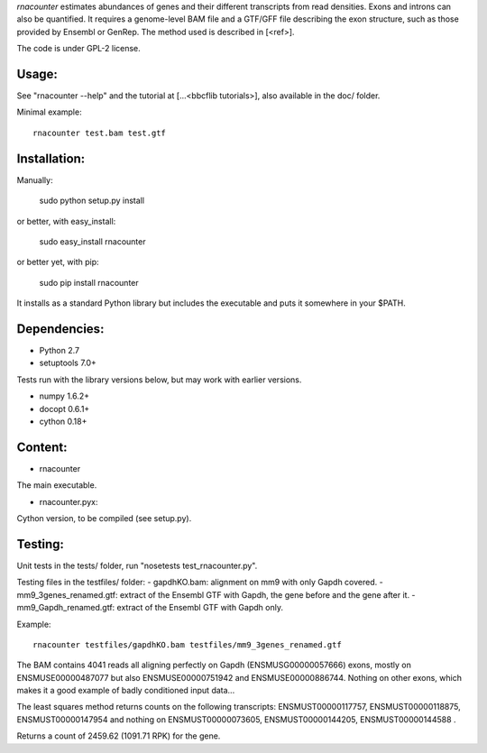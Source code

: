 
`rnacounter` estimates abundances of genes and their different transcripts
from read densities. Exons and introns can also be quantified.
It requires a genome-level BAM file and a
GTF/GFF file describing the exon structure, such as those provided by Ensembl or GenRep.
The method used is described in [<ref>].

The code is under GPL-2 license.

Usage:
======
See "rnacounter --help" and the tutorial at [...<bbcflib tutorials>],
also available in the doc/ folder.

Minimal example::

    rnacounter test.bam test.gtf

Installation:
=============

Manually:

    sudo python setup.py install

or better, with easy_install:

    sudo easy_install rnacounter

or better yet, with pip:

    sudo pip install rnacounter

It installs as a standard Python library but includes the executable
and puts it somewhere in your $PATH.

Dependencies:
=============

* Python 2.7
* setuptools 7.0+

Tests run with the library versions below, but may work with earlier versions.

* numpy 1.6.2+
* docopt 0.6.1+
* cython 0.18+

Content:
========
* rnacounter
The main executable.

* rnacounter.pyx:
Cython version, to be compiled (see setup.py).

Testing:
=========
Unit tests in the tests/ folder, run "nosetests test_rnacounter.py".

Testing files in the testfiles/ folder:
- gapdhKO.bam: alignment on mm9 with only Gapdh covered.
- mm9_3genes_renamed.gtf: extract of the Ensembl GTF with Gapdh, the gene before and the gene after it.
- mm9_Gapdh_renamed.gtf: extract of the Ensembl GTF with Gapdh only.

Example::

    rnacounter testfiles/gapdhKO.bam testfiles/mm9_3genes_renamed.gtf

The BAM contains 4041 reads all aligning perfectly on Gapdh (ENSMUSG00000057666) exons,
mostly on ENSMUSE00000487077 but also ENSMUSE00000751942 and ENSMUSE00000886744.
Nothing on other exons, which makes it a good example of badly conditioned input data...

The least squares method returns counts on the following transcripts:
ENSMUST00000117757, ENSMUST00000118875, ENSMUST00000147954
and nothing on ENSMUST00000073605, ENSMUST00000144205, ENSMUST00000144588 .

Returns a count of 2459.62 (1091.71 RPK) for the gene.

